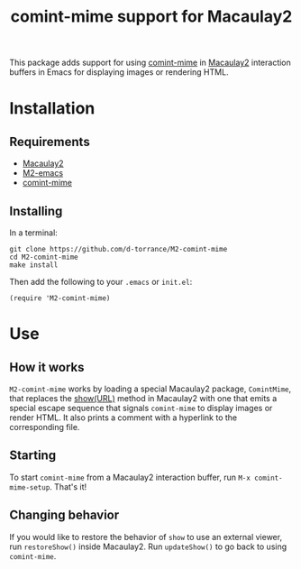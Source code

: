 #+TITLE: comint-mime support for Macaulay2

[[https://github.com/d-torrance/M2-comint-mime/actions/workflows/check.yml][file:https://github.com/d-torrance/M2-comint-mime/actions/workflows/check.yml/badge.svg]]

This package adds support for using [[https://github.com/astoff/comint-mime][comint-mime]] in [[https://macaulay2.com][Macaulay2]] interaction
buffers in Emacs for displaying images or rendering HTML.

[[./M2-comint-mime-screenshot.jpg]]

* Installation
** Requirements
- [[https://macaulay2.com][Macaulay2]]
- [[https://github.com/Macaulay2/M2-emacs][M2-emacs]]
- [[https://github.com/astoff/comint-mime][comint-mime]]

** Installing
In a terminal:

#+begin_src shell
  git clone https://github.com/d-torrance/M2-comint-mime
  cd M2-comint-mime
  make install
#+end_src

Then add the following to your =.emacs= or =init.el=:

#+begin_src elisp
  (require 'M2-comint-mime)
#+end_src

* Use
** How it works
=M2-comint-mime= works by loading a special Macaulay2 package, =ComintMime=,
that replaces the [[https://macaulay2.com/doc/Macaulay2/share/doc/Macaulay2/Macaulay2Doc/html/_show.html][show(URL)]] method in Macaulay2 with one that emits a special
escape sequence that signals =comint-mime= to display images or render HTML.
It also prints a comment with a hyperlink to the corresponding file.

** Starting
To start =comint-mime= from a Macaulay2 interaction buffer, run
=M-x comint-mime-setup=.  That's it!

** Changing behavior
If you would like to restore the behavior of =show= to use an external viewer,
run =restoreShow()= inside Macaulay2.  Run =updateShow()= to go back to
using =comint-mime=.
